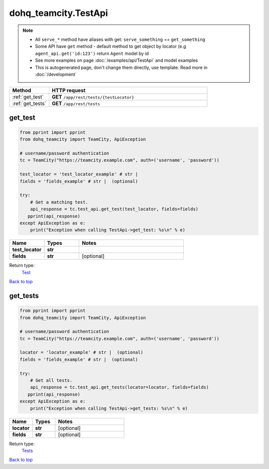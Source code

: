 dohq_teamcity.TestApi
######################################

.. note::

   + All ``serve_*`` method have aliases with get: ``serve_something`` == ``get_something``
   + Some API have ``get`` method - default method to get object by locator (e.g ``agent_api.get('id:123')`` return ``Agent`` model by id
   + See more examples on page :doc:`/examples/api/TestApi` and model examples
   + This is autogenerated page, don't change them directly, use template. Read more in :doc:`/development`

.. list-table::
   :widths: 20 80
   :header-rows: 1

   * - Method
     - HTTP request
   * - :ref:`get_test`
     - **GET** ``/app/rest/tests/{testLocator}``
   * - :ref:`get_tests`
     - **GET** ``/app/rest/tests``

.. _get_test:

get_test
-----------------

.. code-block:: python

    from pprint import pprint
    from dohq_teamcity import TeamCity, ApiException

    # username/password authentication
    tc = TeamCity("https://teamcity.example.com", auth=('username', 'password'))

    test_locator = 'test_locator_example' # str | 
    fields = 'fields_example' # str |  (optional)

    try:
        # Get a matching test.
        api_response = tc.test_api.get_test(test_locator, fields=fields)
       pprint(api_response)
    except ApiException as e:
        print("Exception when calling TestApi->get_test: %s\n" % e)



.. list-table::
   :widths: 20 20 60
   :header-rows: 1

   * - Name
     - Types
     - Notes

   * - **test_locator**
     - **str**
     - 
   * - **fields**
     - **str**
     - [optional] 

Return type:
    `Test <../models/Test.html>`_

`Back to top <#>`_

.. _get_tests:

get_tests
-----------------

.. code-block:: python

    from pprint import pprint
    from dohq_teamcity import TeamCity, ApiException

    # username/password authentication
    tc = TeamCity("https://teamcity.example.com", auth=('username', 'password'))

    locator = 'locator_example' # str |  (optional)
    fields = 'fields_example' # str |  (optional)

    try:
        # Get all tests.
        api_response = tc.test_api.get_tests(locator=locator, fields=fields)
       pprint(api_response)
    except ApiException as e:
        print("Exception when calling TestApi->get_tests: %s\n" % e)



.. list-table::
   :widths: 20 20 60
   :header-rows: 1

   * - Name
     - Types
     - Notes

   * - **locator**
     - **str**
     - [optional] 
   * - **fields**
     - **str**
     - [optional] 

Return type:
    `Tests <../models/Tests.html>`_

`Back to top <#>`_

